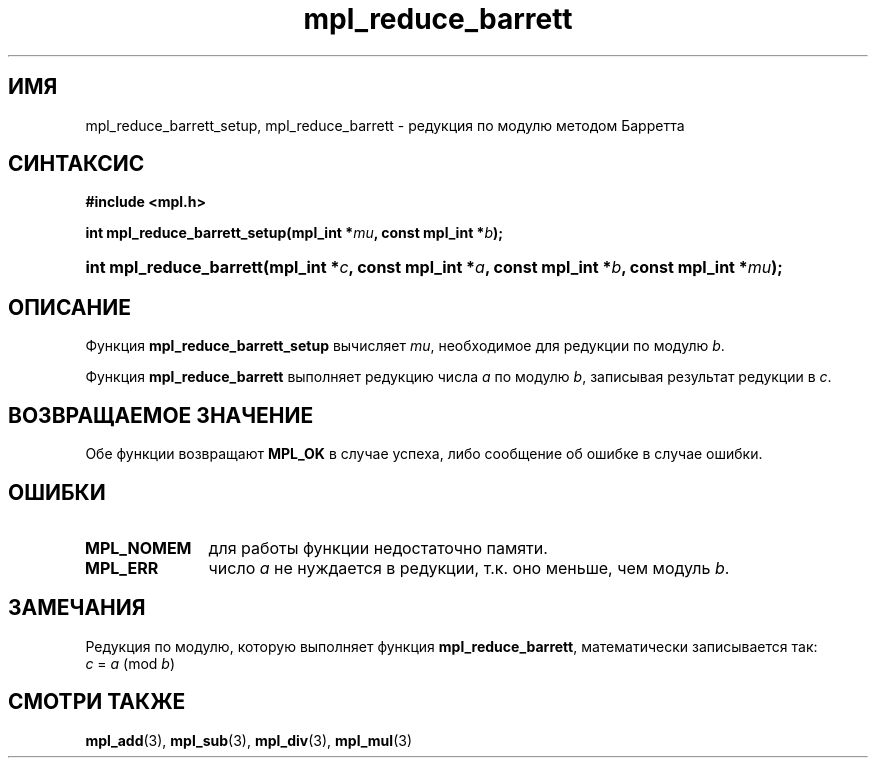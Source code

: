 .TH "mpl_reduce_barrett" "3" "27 ноября 2012" "Linux" "MPL Functions Manual"
.
.SH ИМЯ
mpl_reduce_barrett_setup,
mpl_reduce_barrett \-
редукция по модулю методом Барретта
.
.SH СИНТАКСИС
.B #include <mpl.h>
.sp
.BI "int mpl_reduce_barrett_setup(mpl_int *" mu ", const mpl_int *" b );
.HP
.BI "int mpl_reduce_barrett(mpl_int *" c ", const mpl_int *" a ", const mpl_int *" b ,
.BI "const mpl_int *" mu );
.
.SH ОПИСАНИЕ
Функция \fBmpl_reduce_barrett_setup\fP вычисляет \fImu\fP,
необходимое для редукции по модулю \fIb\fP.
.P
Функция \fBmpl_reduce_barrett\fP выполняет редукцию числа \fIa\fP
по модулю \fIb\fP,
записывая результат редукции в \fIc\fP.
.
.SH "ВОЗВРАЩАЕМОЕ ЗНАЧЕНИЕ"
Обе функции возвращают \fBMPL_OK\fP в случае успеха,
либо сообщение об ошибке в случае ошибки.
.
.SH ОШИБКИ
.TP 1.1i
.B MPL_NOMEM
для работы функции недостаточно памяти.
.TP
.B MPL_ERR
число \fIa\fP не нуждается в редукции,
т.к. оно меньше,
чем модуль \fIb\fP.
.
.SH ЗАМЕЧАНИЯ
.P
Редукция по модулю,
которую выполняет функция \fBmpl_reduce_barrett\fP,
математически записывается так:
.br
.IR "\tc " = " a " (mod " b" )
.
.SH "СМОТРИ ТАКЖЕ"
.BR mpl_add (3),
.BR mpl_sub (3),
.BR mpl_div (3),
.BR mpl_mul (3)
